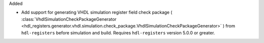 Added

* Add support for generating VHDL simulation register field check package (
  :class:`VhdlSimulationCheckPackageGenerator <hdl_registers.generator.vhdl.simulation.check_package.VhdlSimulationCheckPackageGenerator>`
  )
  from ``hdl-registers`` before simulation and build.
  Requires ``hdl-registers`` version 5.0.0 or greater.
